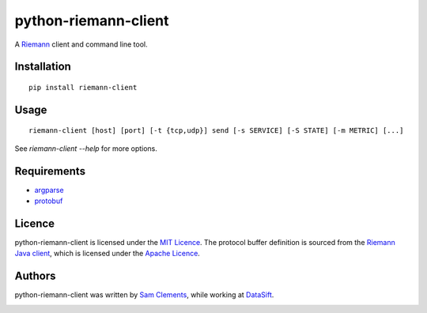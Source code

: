 =====================
python-riemann-client
=====================

.. image:: https://pypip.in/v/riemann-client/badge.png
    :target: https://pypi.python.org/pypi/riemann-client

.. image:: https://travis-ci.org/borntyping/python-riemann-client.png?branch=master
    :target: https://travis-ci.org/borntyping/python-riemann-client

A `Riemann <http://riemann.io/>`_ client and command line tool.

Installation
------------

::

	pip install riemann-client


Usage
-----

::

	riemann-client [host] [port] [-t {tcp,udp}] send [-s SERVICE] [-S STATE] [-m METRIC] [...]

See `riemann-client --help` for more options.

Requirements
------------

* `argparse <https://pypi.python.org/pypi/argparse>`_
* `protobuf <https://pypi.python.org/pypi/protobuf>`_

Licence
-------

python-riemann-client is licensed under the `MIT Licence <http://opensource.org/licenses/MIT>`_. The protocol buffer definition is sourced from the `Riemann Java client <https://github.com/aphyr/riemann-java-client/blob/0c4a1a255be6f33069d7bb24d0cc7efb71bf4bc8/src/main/proto/riemann/proto.proto>`_, which is licensed under the `Apache Licence <http://www.apache.org/licenses/LICENSE-2.0>`_.

Authors
-------

python-riemann-client was written by `Sam Clements <https://github.com/borntyping>`_, while working at `DataSift <https://github.com/datasift>`_.

.. image:: https://0.gravatar.com/avatar/8dd5661684a7385fe723b7e7588e91ee?d=https%3A%2F%2Fidenticons.github.com%2Fe83ef7586374403a328e175927b98cac.png&r=x&s=40
.. image:: https://1.gravatar.com/avatar/a3a6d949b43b6b880ffb3e277a65f49d?d=https%3A%2F%2Fidenticons.github.com%2F065affbc170e2511eeacb3bd0e975ec1.png&r=x&s=40
